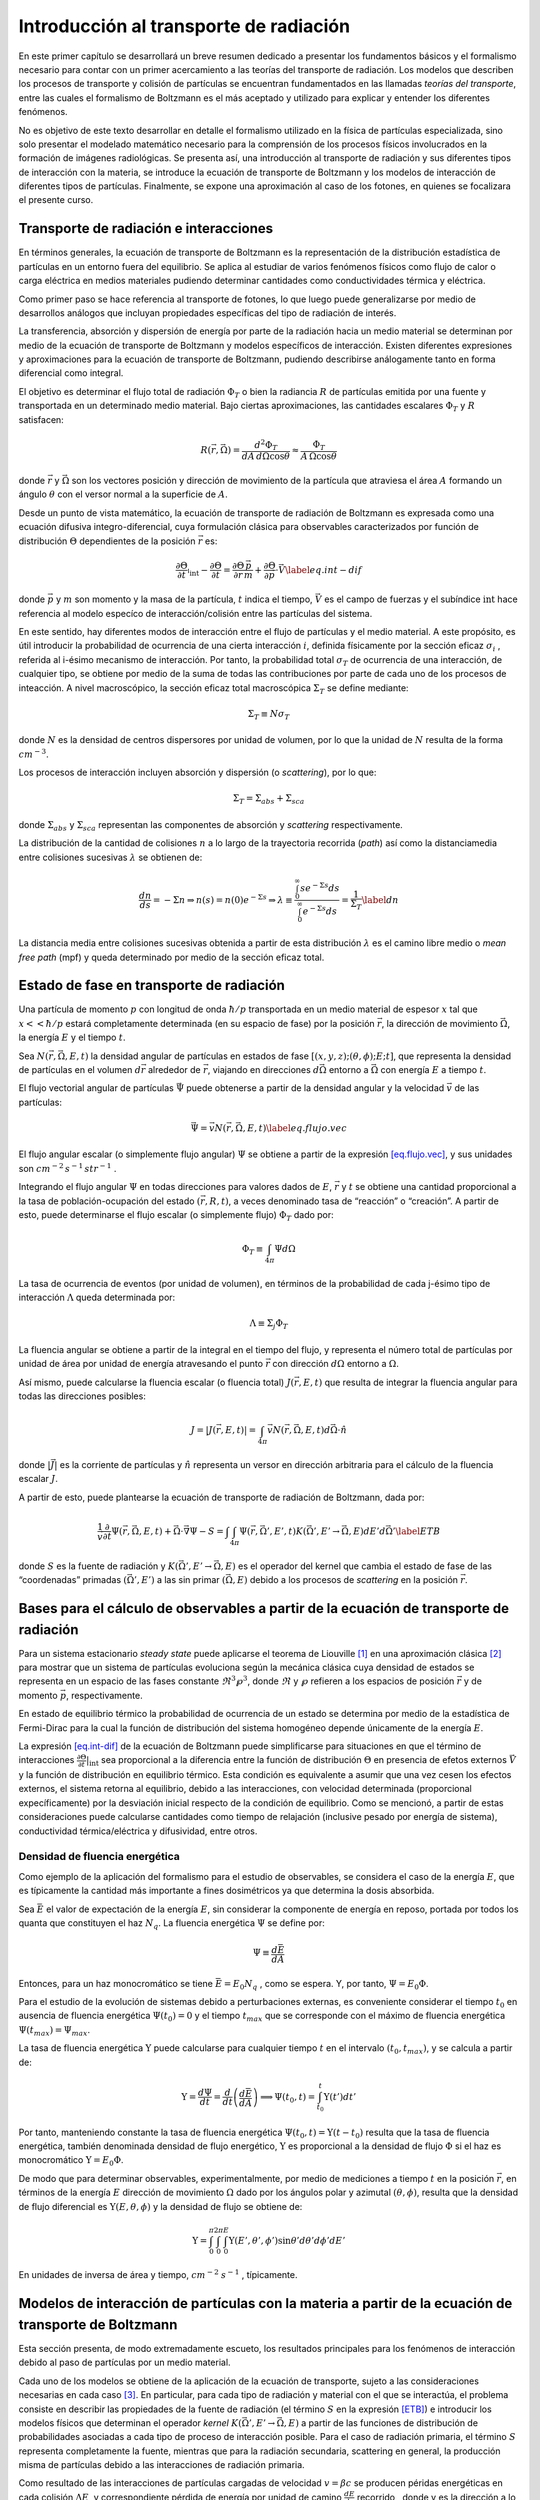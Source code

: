 Introducción al transporte de radiación
=======================================

En este primer capítulo se desarrollará un breve resumen dedicado a
presentar los fundamentos básicos y el formalismo necesario para contar
con un primer acercamiento a las teorías del transporte de radiación.
Los modelos que describen los procesos de transporte y colisión de
partículas se encuentran fundamentados en las llamadas *teorías del
transporte*, entre las cuales el formalismo de Boltzmann es el más
aceptado y utilizado para explicar y entender los diferentes fenómenos.

No es objetivo de este texto desarrollar en detalle el formalismo
utilizado en la física de partículas especializada, sino solo presentar
el modelado matemático necesario para la comprensión de los procesos
físicos involucrados en la formación de imágenes radiológicas. Se
presenta así, una introducción al transporte de radiación y sus
diferentes tipos de interacción con la materia, se introduce la ecuación
de transporte de Boltzmann y los modelos de interacción de diferentes
tipos de partículas. Finalmente, se expone una aproximación al caso de
los fotones, en quienes se focalizara el presente curso.

Transporte de radiación e interacciones
---------------------------------------

En términos generales, la ecuación de transporte de Boltzmann es la
representación de la distribución estadística de partículas en un
entorno fuera del equilibrio. Se aplica al estudiar de varios fenómenos
físicos como flujo de calor o carga eléctrica en medios materiales
pudiendo determinar cantidades como conductividades térmica y eléctrica.

Como primer paso se hace referencia al transporte de fotones, lo que
luego puede generalizarse por medio de desarrollos análogos que incluyan
propiedades específicas del tipo de radiación de interés.

La transferencia, absorción y dispersión de energía por parte de la
radiación hacia un medio material se determinan por medio de la ecuación
de transporte de Boltzmann y modelos específicos de interacción. Existen
diferentes expresiones y aproximaciones para la ecuación de transporte
de Boltzmann, pudiendo describirse análogamente tanto en forma
diferencial como integral.

El objetivo es determinar el flujo total de radiación :math:`\Phi_{T}` o
bien la radiancia :math:`R` de partículas emitida por una fuente y
transportada en un determinado medio material. Bajo ciertas
aproximaciones, las cantidades escalares :math:`\Phi_{T}` y :math:`R`
satisfacen:

.. math:: R\left(\vec{r}, \vec{\Omega}\right) = \frac{d^{2}\Phi_{T}}{dA\, d\Omega \cos{\theta}} \approx \frac{\Phi_{T}}{A\, \Omega \cos{\theta}}

donde :math:`\vec{r}` y :math:`\vec{\Omega}` son los vectores posición y
dirección de movimiento de la partícula que atraviesa el área :math:`A`
formando un ángulo :math:`\theta` con el versor normal a la superficie
de :math:`A`.

Desde un punto de vista matemático, la ecuación de transporte de
radiación de Boltzmann es expresada como una ecuación difusiva
integro-diferencial, cuya formulación clásica para observables
caracterizados por función de distribución :math:`\Theta` dependientes
de la posición :math:`\vec{r}` es:

.. math::

   \frac{\partial \Theta}{\partial t} \arrowvert_{\textrm{int}} - \frac{\partial \Theta}{\partial t} = \frac{\partial \Theta}{\partial r} \frac{\vec{p}}{m} + \frac{\partial \Theta}{\partial \vec{p}}\cdot \vec{V}
    \label{eq.int-dif}

donde :math:`\vec{p}` y :math:`m` son momento y la masa de la partícula,
:math:`t` indica el tiempo, :math:`\vec{V}` es el campo de fuerzas y el
subíndice :math:`\textrm{int}` hace referencia al modelo especíco de
interacción/colisión entre las partículas del sistema.

En este sentido, hay diferentes modos de interacción entre el flujo de
partículas y el medio material. A este propósito, es útil introducir la
probabilidad de ocurrencia de una cierta interacción :math:`i`, definida
físicamente por la sección eficaz :math:`\sigma_{i}` , referida al
i-ésimo mecanismo de interacción. Por tanto, la probabilidad total
:math:`\sigma_{T}` de ocurrencia de una interacción, de cualquier tipo,
se obtiene por medio de la suma de todas las contribuciones por parte de
cada uno de los procesos de inteacción. A nivel macroscópico, la sección
eficaz total macroscópica :math:`\Sigma_{T}` se define mediante:

.. math:: \Sigma_{T} \equiv N \sigma_{T}

donde :math:`N` es la densidad de centros dispersores por unidad de
volumen, por lo que la unidad de :math:`N` resulta de la forma
:math:`cm^{-3}`.

Los procesos de interacción incluyen absorción y dispersión (o
*scattering*), por lo que:

.. math:: \Sigma_T = \Sigma_{abs} + \Sigma_{sca}

donde :math:`\Sigma_{abs}` y :math:`\Sigma_{sca}` representan las
componentes de absorción y *scattering* respectivamente.

La distribución de la cantidad de colisiones :math:`n` a lo largo de la
trayectoria recorrida (*path*) así como la distanciamedia entre
colisiones sucesivas :math:`\lambda` se obtienen de:

.. math::

   \frac{dn}{ds} = -\Sigma n \Rightarrow n(s) = n(0) e^{-\Sigma s} \Rightarrow \lambda \equiv \frac{\int_{0}^{\infty} s e^{-\Sigma s} ds}{\int_{0}^{\infty} e^{-\Sigma s} ds} = \frac{1}{\Sigma_T}
    \label{dn}

La distancia media entre colisiones sucesivas obtenida a partir de esta
distribución :math:`\lambda` es el camino libre medio o *mean free path*
(mpf) y queda determinado por medio de la sección eficaz total.

Estado de fase en transporte de radiación
-----------------------------------------

Una partícula de momento :math:`p` con longitud de onda :math:`\hbar/p`
transportada en un medio material de espesor :math:`x` tal que
:math:`x << \hbar/p` estará completamente determinada (en su espacio de
fase) por la posición :math:`\vec{r}`, la dirección de movimiento
:math:`\vec{\Omega}`, la energía :math:`E` y el tiempo :math:`t`.

Sea :math:`N(\vec{r}, \vec{\Omega}, E, t)` la densidad angular de
partículas en estados de fase :math:`[(x, y, z); (\theta, \phi); E;t]`,
que representa la densidad de partículas en el volumen :math:`d\vec{r}`
alrededor de :math:`\vec{r}`, viajando en direcciones
:math:`d\vec{\Omega}` entorno a :math:`\vec{\Omega}` con energía
:math:`E` a tiempo :math:`t`.

El flujo vectorial angular de partículas :math:`\vec{\Psi}` puede
obtenerse a partir de la densidad angular y la velocidad :math:`\vec{v}`
de las partículas:

.. math::

   \vec{\Psi} = \vec{v}N(\vec{r}, \vec{\Omega}, E, t)
    \label{eq.flujo.vec}

El flujo angular escalar (o simplemente flujo angular) :math:`\Psi` se
obtiene a partir de la expresión `[eq.flujo.vec] <#eq.flujo.vec>`__, y
sus unidades son :math:`cm^{-2}\, s^{-1} \, str^{-1}` .

Integrando el flujo angular :math:`\Psi` en todas direcciones para
valores dados de :math:`E`, :math:`\vec{r}` y :math:`t` se obtiene una
cantidad proporcional a la tasa de población-ocupación del estado
:math:`(\vec{r}, R,t)`, a veces denominado tasa de “reacción” o
“creación”. A partir de esto, puede determinarse el flujo escalar (o
simplemente flujo) :math:`\Phi_T` dado por:

.. math:: \Phi_T \equiv \int_{4\pi} \Psi d\Omega

La tasa de ocurrencia de eventos (por unidad de volumen), en términos de
la probabilidad de cada j-ésimo tipo de interacción :math:`\Lambda`
queda determinada por:

.. math:: \Lambda \equiv \Sigma_j \Phi_T

La fluencia angular se obtiene a partir de la integral en el tiempo del
flujo, y representa el número total de partículas por unidad de área por
unidad de energía atravesando el punto :math:`\vec{r}` con dirección
:math:`d\Omega` entorno a :math:`\Omega`.

Así mismo, puede calcularse la fluencia escalar (o fluencia total)
:math:`J(\vec{r}, E,t)` que resulta de integrar la fluencia angular para
todas las direcciones posibles:

.. math:: J = |J(\vec{r}, E,t)| = \int_{4\pi} \vec{v} N(\vec{r}, \vec{\Omega}, E, t) d\vec{\Omega}\cdot\hat{n}

donde :math:`|\vec{J}|` es la corriente de partículas y :math:`\hat{n}`
representa un versor en dirección arbitraria para el cálculo de la
fluencia escalar :math:`J`.

A partir de esto, puede plantearse la ecuación de transporte de
radiación de Boltzmann, dada por:

.. math::

   \frac{1}{\vec{v}}\frac{\partial}{\partial t}\Psi(\vec{r}, \vec{\Omega}, E, t) + \vec{\Omega}\cdot \vec{\nabla}\Psi - S = \int \int_{4\pi} \Psi(\vec{r}, \vec{\Omega'}, E', t) K(\vec{\Omega'}, E' \rightarrow \vec{\Omega}, E) dE' d\vec{\Omega'}
    \label{ETB}

donde :math:`S` es la fuente de radiación y
:math:`K(\vec{\Omega'}, E' \rightarrow \vec{\Omega}, E)` es el operador
del kernel que cambia el estado de fase de las “coordenadas” primadas
:math:`(\vec{\Omega'}, E')` a las sin primar :math:`(\vec{\Omega}, E)`
debido a los procesos de *scattering* en la posición :math:`\vec{r}`.

Bases para el cálculo de observables a partir de la ecuación de transporte de radiación
---------------------------------------------------------------------------------------

Para un sistema estacionario *steady state* puede aplicarse el teorema
de Liouville [1]_ en una aproximación clásica [2]_ para mostrar que un
sistema de partículas evoluciona según la mecánica clásica cuya densidad
de estados se representa en un espacio de las fases constante
:math:`\Re^{3}\wp^{3}`, donde :math:`\Re` y :math:`\wp` refieren a los
espacios de posición :math:`\vec{r}` y de momento :math:`\vec{p}`,
respectivamente.

En estado de equilibrio térmico la probabilidad de ocurrencia de un
estado se determina por medio de la estadística de Fermi-Dirac para la
cual la función de distribución del sistema homogéneo depende únicamente
de la energía :math:`E`.

La expresión `[eq.int-dif] <#eq.int-dif>`__ de la ecuación de Boltzmann
puede simplificarse para situaciones en que el término de interacciones
:math:`\frac{\partial \Theta}{\partial t}|_\textrm{int}` sea
proporcional a la diferencia entre la función de distribución
:math:`\Theta` en presencia de efetos externos :math:`\vec{V}` y la
función de distribución en equilibrio térmico. Esta condición es
equivalente a asumir que una vez cesen los efectos externos, el sistema
retorna al equilibrio, debido a las interacciones, con velocidad
determinada (proporcional expecíficamente) por la desviación inicial
respecto de la condición de equilibrio. Como se mencionó, a partir de
estas consideraciones puede calcularse cantidades como tiempo de
relajación (inclusive pesado por energía de sistema), conductividad
térmica/eléctrica y difusividad, entre otros.

Densidad de fluencia energética
~~~~~~~~~~~~~~~~~~~~~~~~~~~~~~~

Como ejemplo de la aplicación del formalismo para el estudio de
observables, se considera el caso de la energía :math:`E`, que es
típicamente la cantidad más importante a fines dosimétricos ya que
determina la dosis absorbida.

Sea :math:`\bar{E}` el valor de expectación de la energía :math:`E`, sin
considerar la componente de energía en reposo, portada por todos los
quanta que constituyen el haz :math:`N_q`. La fluencia energética
:math:`\Psi` se define por:

.. math:: \Psi \equiv \frac{d\bar{E}}{dA}

Entonces, para un haz monocromático se tiene
:math:`\bar{E} = E_{0}N_{q}` , como se espera. Y, por tanto,
:math:`\Psi = E_{0}\Phi`.

Para el estudio de la evolución de sistemas debido a perturbaciones
externas, es conveniente considerar el tiempo :math:`t_0` en ausencia de
fluencia energética :math:`\Psi(t_0) = 0` y el tiempo :math:`t_{max}`
que se corresponde con el máximo de fluencia energética
:math:`\Psi(t_{max}) = \Psi_{max}`.

La tasa de fluencia energética :math:`\Upsilon` puede calcularse para
cualquier tiempo :math:`t` en el intervalo :math:`(t_0 ,t_{max})`, y se
calcula a partir de:

.. math:: \Upsilon = \frac{d\Psi}{dt} = \frac{d}{dt} \left(\frac{d\bar{E}}{dA}\right) \Longrightarrow \Psi(t_0,t) = \int_{t_{0}}^{t}{\Upsilon(t')dt'}

Por tanto, manteniendo constante la tasa de fluencia energética
:math:`\Psi(t_0 ,t) = \Upsilon(t - t_0 )` resulta que la tasa de
fluencia energética, también denominada densidad de flujo energético,
:math:`\Upsilon` es proporcional a la densidad de flujo :math:`\Phi` si
el haz es monocromático :math:`\Upsilon = E_0 \Phi`.

De modo que para determinar observables, experimentalmente, por medio de
mediciones a tiempo :math:`t` en la posición :math:`\vec{r}`, en
términos de la energía :math:`E` dirección de movimiento :math:`\Omega`
dado por los ángulos polar y azimutal :math:`(\theta, \phi)`, resulta
que la densidad de flujo diferencial es
:math:`\Upsilon(E, \theta, \phi)` y la densidad de flujo se obtiene de:

.. math:: \Upsilon = \int_{0}^{\pi}{\int_{0}^{2\pi}{\int_{0}^{E}{\Upsilon(E', \theta', \phi')\sin{\theta'}d\theta'}d\phi'}dE'}

En unidades de inversa de área y tiempo, :math:`cm^{-2}` :math:`s^{-1}`
, típicamente.

Modelos de interacción de partículas con la materia a partir de la ecuación de transporte de Boltzmann
------------------------------------------------------------------------------------------------------

Esta sección presenta, de modo extremadamente escueto, los resultados
principales para los fenómenos de interacción debido al paso de
partículas por un medio material.

Cada uno de los modelos se obtiene de la aplicación de la ecuación de
transporte, sujeto a las consideraciones necesarias en cada caso [3]_.
En particular, para cada tipo de radiación y material con el que se
interactúa, el problema consiste en describir las propiedades de la
fuente de radiación (el término :math:`S` en la expresión
`[ETB] <#ETB>`__) e introducir los modelos físicos que determinan el
operador *kernel*
:math:`K(\vec{\Omega'}, E' \rightarrow \vec{\Omega}, E)` a partir de las
funciones de distribución de probabilidades asociadas a cada tipo de
proceso de interacción posible. Para el caso de radiación primaria, el
término :math:`S` representa completamente la fuente, mientras que para
la radiación secundaria, scattering en general, la producción misma de
partículas debido a las interacciones de radiación primaria.

Como resultado de las interacciones de partículas cargadas de velocidad
:math:`v = \beta c` se producen péridas energéticas en cada colisión
:math:`\Delta E`, y correspondiente pérdida de energía por unidad de
camino :math:`\frac{dE}{dy}` recorrido , donde y es la dirección a lo
largo del track.

Una vez se realizan los modelos de interacción, se determinan las
funciones de distribución de probabilidades que dan cuenta de las
características estadísticas de los procesos físicos, que quedan
determinados por las secciones eficaces :math:`\sigma`.

A partir de las expresiones `[dn] <#dn>`__ y `[ETB] <#ETB>`__ puede
calcularse el número medio de colisiones con pérdida energética entre
:math:`E_{loss}` y :math:`E_{loss} + \Delta E_{loss}` al recorrer la
distancia :math:`\delta y`:

.. math:: \frac{dE}{dy} = \rho_{e} \delta y \frac{d\sigma}{dE} dE

donde :math:`\rho_{e}` es la densidad electrónica.

La determinación del operador *kernel*
:math:`K(\vec{\Omega'}, E' \rightarrow \vec{\Omega}, E)` requiere del
conocimiento de los mecanismos por los cuales se produce en cambio de
energía y las deflexiones angulares.

Pérdidas energéticas en interacciones de partículas cargadas
~~~~~~~~~~~~~~~~~~~~~~~~~~~~~~~~~~~~~~~~~~~~~~~~~~~~~~~~~~~~

Cuando las interacciones ocurren con los electrones orbitales de los
átomos blanco, se producen en general ionizaciones, excitación atómica o
bien excitación colectiva. En medios absorbentes delgados las colisiones
que se producen presentan varianzas grandes.

Para partículas cargadas pesadas (de carga :math:`Z_{p}` y masa molar
:math:`M_{p}` ) interactuando con un material homogéneo constituido por
átomos de número atómico :math:`Z_{A}` y masa molar :math:`M_{A}` , la
pérdida de energía por colisiones pueden obtenerse a partir de la teoría
de Bethe-Bloch, que permite determinar el *stopping power* a lo largo
del *track* (:math:`\frac{dE}{dy}`):

.. math::

   \frac{dE}{dy} = 4 r^{2}_{e} \rho m_{e} c^{2} \frac{Z_{A}}{M_{A}} \frac{Z_{p}^{2}}{\beta^{2}} \times 
           \left[
           \frac{1}{2} \ln{\left(
                   2 m_{e} c^{2} \beta^{2} W_{max} \gamma^{2}
                   \right)}
                   - \beta^{2} - \ln{I} - \frac{C}{Z_{A}} - \frac{\delta}{2}
           \right]

donde :math:`r_e` y :math:`m_e` son el radio clásico y masa de electrón
en reposo, respectivamente.

Los últimos tres términos entre corchetes representan los efectos de
potencial medio de ionización :math:`I`, coeficiente de apantallamiento
nuclear :math:`C` y efecto de densidad :math:`\delta`.

Efectos angulares por interacciones de partículas cargadas
~~~~~~~~~~~~~~~~~~~~~~~~~~~~~~~~~~~~~~~~~~~~~~~~~~~~~~~~~~

Las partículas cargadas sufren deflexiones angulares al atravesar e
interactuar con un medio material. Existen desviaciones pequeñas debidas
a interacciones de tipo Coulombianas en el *scattering* con el campo
nuclear [4]_.

El efecto de dispersión angular por efecto Coulombiano es representado
por la teoría de Molière, produciendo distribuciones de deflexiones
prácticamente Gaussianas :math:`P(\theta)`, de acuerdo con:

.. math::

   \begin{split}
     P(\theta) &= \frac{1}{2 \pi {\theta^{*}}^{2}} e^{-\left[\frac{1}{2}\left(\frac{\theta}{\theta^{*}}\right)^{2}\right]} d\Omega \\
           &= \frac{1}{\sqrt{2 \pi} \theta^{*}} e^{-\left[\frac{1}{2}\left(\frac{\theta_{plano}}{\theta^{*}}\right)^{2}\right]} d\theta_{plano}
    \end{split}

donde :math:`\theta^{*}` es la media de la distribución Gaussiana y
:math:`\theta_{plano}` representa la proyección planar del ángulo polar
que forma el ángulo sólido :math:`d\Omega` y se trabaja en la
aproximación a bajo ángulo, de modo que
:math:`\theta^{2} \approx \theta_{x}^{2} + \theta_{y}^{2}` , para las
proyecciones planares en los ejes :math:`x` e :math:`y`, siendo
:math:`\theta_{x}^{2}` y :math:`\theta_{y}^{2}` independientes pero
respetando la misma distribución.

Determinación de distancias de interacción
~~~~~~~~~~~~~~~~~~~~~~~~~~~~~~~~~~~~~~~~~~

La distancia atravesada dentro del medio material se denomina *radiation
length* :math:`X`, típicamente medida en :math:`g \cdot cm^{-2}`.

A modo de ejemplo, para el caso particular de electrones de enegías
altas, la pérdida de energía dominante es por medio de radiación de
*Bremsstrahlung* y producción de pares. En este caso, la *radiation
length* para estos dos procesos se denomina :math:`X_{0}` y se calcula a
partir de la teoría de Tsai:

.. math:: X_{0} = \frac{B}{4 \alpha r_{e}^{2} N_{A}} \frac{1}{Z^{2}[L_{rad} - f(Z)] + Z L'_{rad}}

Los parámetros :math:`L_{rad}` y :math:`L'_{rad}` son coeficientes que
pueden determinarse para cada tipo de átomo. Por otro lado, la función
parametrizada :math:`f(Z)` se obtiene de:

.. math::

   f(Z) = (\alpha Z)^{2} \left\{
               \left[1 + (\alpha Z)^{2}]^{-1} + 0.202 - 0.0369 (\alpha Z)^{2} + 0.008 (\alpha Z)^{4} - 0.002 (\alpha Z)^{6} \right]
                  \right\}

Para el caso de moléculas, se utilizan modelos de composición efectiva,
y la *radiation length* :math:`X_{0,mol}` de compuestos formados por
componentes con pesos relativos :math:`q_{k}` , puede calcularse de modo
aproximado utilizando:

.. math:: \frac{1}{X_{0, mol}} = \sum_{k} \frac{q_{k}}{X_{k}}

Aproximaciones para el transporte de fotones en medios materiales
-----------------------------------------------------------------

En el caso particular que se estudiará en el presente curso, el interés
está en los procesos físicos involucrados en la interacción de rayos
:math:`X` de radiodiagnóstico, con medios materiales de interés
biológico.

Si se consideran las configuraciones típicas, y los procesos más
probables en las geomtrías usuales en radiodiagnóstico, resulta que la
radiación primaria proviene de la fuente :math:`S` que en este caso se
trata del haz de rayos :math:`X` utilizado.

Los procesos de interacción suceden dentro del paciente y el haz
emergente, determinado por la ecuación de transporte de Boltzmann,
formado tanto por radiación primaria (proveniente de la fuente
:math:`S`) y radiación de *scattering* generada por interacciones dentro
del paciente, llega en definitiva al sistema de detección para formar la
imagen radiológica.

Según la energía del haz de la fuente :math:`S`, y las propiedades de
absorción/dispersión, así como de las dimensiones físicas del paciente,
resultará que la mayor parte del flujo ergente se corresponderá con la
componente primaria o de *scattering*.

Incorporando los modelos de interacción radiación-materia que
corresponden a fotones con energías de kilovoltaje, típicas de
radiodiagnóstico, tejidos biológicos y para dimensiones típicas de
pacientes, resulta que en el flujo emergente la componente de radiación
primaria es prácticamente todo el flujo, existiendo contribuciones del
orden del :math:`2 \%` por parte del *scattering*. Por tanto, la
descripción del transporte de la componente primaria del flujo emergente
proporciona una buena aproximación del flujo de radiación que alcanzará
el detector para dar lugar a la formación de la imagen.

Para modelar el transporte de radiación primaria, utilizando la ecuación
de transporte de Boltzmann en la expresión `[ETB] <#ETB>`__, se
introducen algunas aproximaciones a fin de facilitar la resolución del
problema aplicable a las condiciones propias del proceso radiológico
típico.

La primera condición es considerar el problema en estado estacionario,
ya que se admite el equilibrio del flujo
incidente/interactuante/emergente. De este modo, se tiene que se anula
el primer término de la expresión `[ETB] <#ETB>`__, ya que
:math:`\frac{\partial}{\partial t} \Psi = 0`.

Suponiendo que el transporte se realiza, principalmente, en una
dirección, denominada :math:`z`, el segundo término en la expresión
`[ETB] <#ETB>`__ resulta :math:`\Omega\cdot\vec{\nabla} = \frac{d}{dz}`.

El problema así planteado presenta simetría azimutal, por lo que
resulta:
:math:`\int \int_{4\pi} dE' d\Omega' = \int dE' 2\pi \int \sin \theta d\theta`.

Si el haz emergente está compuesto, casi exclusivamente por radiación
primaria, ésta debe haber atravesado el material (paciente)
prácticamente sin colisiones, es decir, que la integral aplicada al
operador del *kernel*
:math:`\int dE' 2\pi \int \sin \theta d\theta K(\vec{\Omega'}, E' \rightarrow \vec{\Omega}, E) ~ 0`
(operador nulidad).

Por lo tanto, la ecuación de transporte de Boltzmann se reduce a:

.. math:: \frac{d}{dz} \Psi^{*} - S = 0

Para :math:`\Psi^{*}` a lo largo del eze :math:`z`.

Además, la fuente de radiación :math:`S` es el flujo emitido por una
fuente de modo tal que emergen rayos quasi paralelos con distribución
quasi uniforme del frente onda, considerado plano y homoéneo. Es decir,
:math:`S = \Psi_{source} (z) = \Psi^{*}`.

A partir de la expresión 20 es inmediato que
:math:`\Psi^{*}(z) = \Psi(z = 0) e^{-cz}`, conocida como ecuación de
Lambert-Beer y describe la conocida relación de atenuación exponencial
por parte de la radiación al atravesar un medio material. El análogo de
este proceso a nivel microscópico es la penetración cuántica de la
barrera de potencial, cuya solución coincide, como es de esperar.

De este modo, se obtiene a partir de la ecuación de transporte de
Boltzmann una expresión significativamente útil para describir, de modo
aproximado, el comportamiento de los procesos de interacción en el
ámbito de radiología. Bajo estas aproximaciones, se asume que las
contribuciones de *scattering* son despreciables, que el haz de
radiación proviene de una fuente que emite luz en un frente de onda
plano paralelo uniforme y en fase, así como que el medio irradiado es
homogéneo e isotrópico.

En definitiva, la relación encontrada, gracias a las relaciones unívocas
descritas al inicio del capítulo, permite cuantificar flujo, fluencia
(si se conocen las características energéticas del haz) y demás
cantidades vinculadas. Por ejemplo, la intensidad del haz transmitido
:math:`I` satisface:

.. math:: I(z) = I(z=0) e^{-\int dE dz \mu} = I(0) e^{- \int dE \mu(E) \Delta z} = I(0) e^{-\mu(E_{0}\Delta z}

donde la última igualdad es válida para haces monocromáticos y
:math:`\mu` se denomina coeficiente de absorción lineal.

.. raw:: latex

   \CitationPrefix{\thechapter.}

.. [1]
   Aplicado a sistemas conservativos.

.. [2]
   Válido también para mecánica Hamiltoniana.

.. [3]
   Las derivaciones específicas respecto de la ecuación de transporte no
   se presentan por encontrarse fuera del alcance de este texto.

.. [4]
   Para el caso particular de haces de hadrones, las interacciones
   fuertes contribuyen también a los efectos de dispersión múltiple
   (*multiple scattering*).
